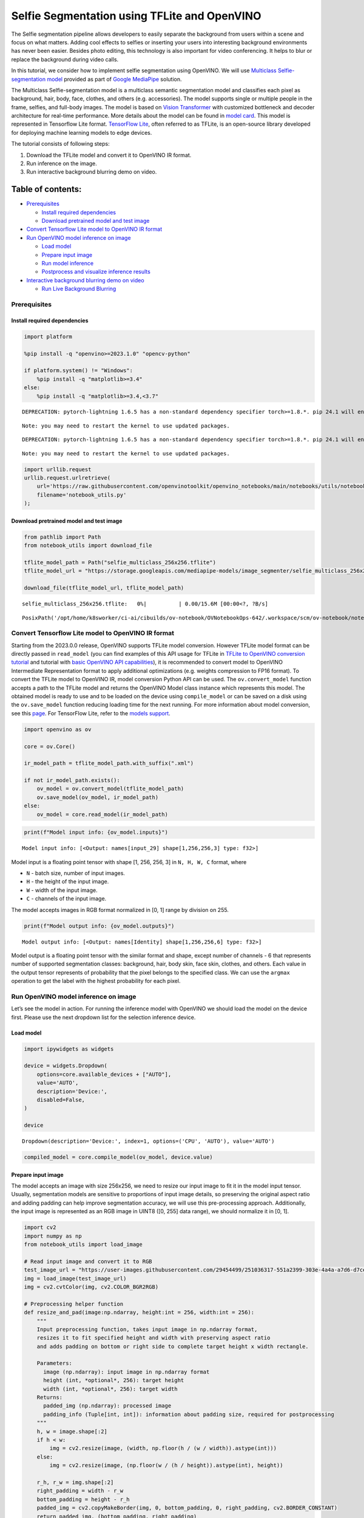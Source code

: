 Selfie Segmentation using TFLite and OpenVINO
=============================================

The Selfie segmentation pipeline allows developers to easily separate
the background from users within a scene and focus on what matters.
Adding cool effects to selfies or inserting your users into interesting
background environments has never been easier. Besides photo editing,
this technology is also important for video conferencing. It helps to
blur or replace the background during video calls.

In this tutorial, we consider how to implement selfie segmentation using
OpenVINO. We will use `Multiclass Selfie-segmentation
model <https://developers.google.com/mediapipe/solutions/vision/image_segmenter/#multiclass-model>`__
provided as part of `Google
MediaPipe <https://developers.google.com/mediapipe>`__ solution.

The Multiclass Selfie-segmentation model is a multiclass semantic
segmentation model and classifies each pixel as background, hair, body,
face, clothes, and others (e.g. accessories). The model supports single
or multiple people in the frame, selfies, and full-body images. The
model is based on `Vision
Transformer <https://arxiv.org/abs/2010.11929>`__ with customized
bottleneck and decoder architecture for real-time performance. More
details about the model can be found in `model
card <https://storage.googleapis.com/mediapipe-assets/Model%20Card%20Multiclass%20Segmentation.pdf>`__.
This model is represented in Tensorflow Lite format. `TensorFlow
Lite <https://www.tensorflow.org/lite/guide>`__, often referred to as
TFLite, is an open-source library developed for deploying machine
learning models to edge devices.

The tutorial consists of following steps:

1. Download the TFLite model and convert it to OpenVINO IR format.
2. Run inference on the image.
3. Run interactive background blurring demo on video.

Table of contents:
^^^^^^^^^^^^^^^^^^

-  `Prerequisites <#prerequisites>`__

   -  `Install required dependencies <#install-required-dependencies>`__
   -  `Download pretrained model and test
      image <#download-pretrained-model-and-test-image>`__

-  `Convert Tensorflow Lite model to OpenVINO IR
   format <#convert-tensorflow-lite-model-to-openvino-ir-format>`__
-  `Run OpenVINO model inference on
   image <#run-openvino-model-inference-on-image>`__

   -  `Load model <#load-model>`__
   -  `Prepare input image <#prepare-input-image>`__
   -  `Run model inference <#run-model-inference>`__
   -  `Postprocess and visualize inference
      results <#postprocess-and-visualize-inference-results>`__

-  `Interactive background blurring demo on
   video <#interactive-background-blurring-demo-on-video>`__

   -  `Run Live Background Blurring <#run-live-background-blurring>`__

Prerequisites
-------------



Install required dependencies
~~~~~~~~~~~~~~~~~~~~~~~~~~~~~



.. code:: ipython3

    import platform
    
    %pip install -q "openvino>=2023.1.0" "opencv-python"
    
    if platform.system() != "Windows":
        %pip install -q "matplotlib>=3.4"
    else:
        %pip install -q "matplotlib>=3.4,<3.7"


.. parsed-literal::

    DEPRECATION: pytorch-lightning 1.6.5 has a non-standard dependency specifier torch>=1.8.*. pip 24.1 will enforce this behaviour change. A possible replacement is to upgrade to a newer version of pytorch-lightning or contact the author to suggest that they release a version with a conforming dependency specifiers. Discussion can be found at https://github.com/pypa/pip/issues/12063
    

.. parsed-literal::

    Note: you may need to restart the kernel to use updated packages.


.. parsed-literal::

    DEPRECATION: pytorch-lightning 1.6.5 has a non-standard dependency specifier torch>=1.8.*. pip 24.1 will enforce this behaviour change. A possible replacement is to upgrade to a newer version of pytorch-lightning or contact the author to suggest that they release a version with a conforming dependency specifiers. Discussion can be found at https://github.com/pypa/pip/issues/12063
    

.. parsed-literal::

    Note: you may need to restart the kernel to use updated packages.


.. code:: ipython3

    import urllib.request
    urllib.request.urlretrieve(
        url='https://raw.githubusercontent.com/openvinotoolkit/openvino_notebooks/main/notebooks/utils/notebook_utils.py',
        filename='notebook_utils.py'
    );

Download pretrained model and test image
~~~~~~~~~~~~~~~~~~~~~~~~~~~~~~~~~~~~~~~~



.. code:: ipython3

    from pathlib import Path
    from notebook_utils import download_file
    
    tflite_model_path = Path("selfie_multiclass_256x256.tflite")
    tflite_model_url = "https://storage.googleapis.com/mediapipe-models/image_segmenter/selfie_multiclass_256x256/float32/latest/selfie_multiclass_256x256.tflite"
    
    download_file(tflite_model_url, tflite_model_path)



.. parsed-literal::

    selfie_multiclass_256x256.tflite:   0%|          | 0.00/15.6M [00:00<?, ?B/s]




.. parsed-literal::

    PosixPath('/opt/home/k8sworker/ci-ai/cibuilds/ov-notebook/OVNotebookOps-642/.workspace/scm/ov-notebook/notebooks/243-tflite-selfie-segmentation/selfie_multiclass_256x256.tflite')



Convert Tensorflow Lite model to OpenVINO IR format
---------------------------------------------------



Starting from the 2023.0.0 release, OpenVINO supports TFLite model
conversion. However TFLite model format can be directly passed in
``read_model`` (you can find examples of this API usage for TFLite in
`TFLite to OpenVINO conversion
tutorial <119-tflite-to-openvino-with-output.html>`__ and
tutorial with `basic OpenVINO API
capabilities <002-openvino-api-with-output.html>`__), it is
recommended to convert model to OpenVINO Intermediate Representation
format to apply additional optimizations (e.g. weights compression to
FP16 format). To convert the TFLite model to OpenVINO IR, model
conversion Python API can be used. The ``ov.convert_model`` function
accepts a path to the TFLite model and returns the OpenVINO Model class
instance which represents this model. The obtained model is ready to use
and to be loaded on the device using ``compile_model`` or can be saved
on a disk using the ``ov.save_model`` function reducing loading time for
the next running. For more information about model conversion, see this
`page <https://docs.openvino.ai/2024/openvino-workflow/model-preparation.html>`__.
For TensorFlow Lite, refer to the `models
support <https://docs.openvino.ai/2024/openvino-workflow/model-preparation/convert-model-tensorflow-lite.html>`__.

.. code:: ipython3

    import openvino as ov
    
    core = ov.Core()
    
    ir_model_path = tflite_model_path.with_suffix(".xml")
    
    if not ir_model_path.exists():
        ov_model = ov.convert_model(tflite_model_path)
        ov.save_model(ov_model, ir_model_path)
    else:
        ov_model = core.read_model(ir_model_path)

.. code:: ipython3

    print(f"Model input info: {ov_model.inputs}")


.. parsed-literal::

    Model input info: [<Output: names[input_29] shape[1,256,256,3] type: f32>]


Model input is a floating point tensor with shape [1, 256, 256, 3] in
``N, H, W, C`` format, where

-  ``N`` - batch size, number of input images.
-  ``H`` - the height of the input image.
-  ``W`` - width of the input image.
-  ``C`` - channels of the input image.

The model accepts images in RGB format normalized in [0, 1] range by
division on 255.

.. code:: ipython3

    print(f"Model output info: {ov_model.outputs}")


.. parsed-literal::

    Model output info: [<Output: names[Identity] shape[1,256,256,6] type: f32>]


Model output is a floating point tensor with the similar format and
shape, except number of channels - 6 that represents number of supported
segmentation classes: background, hair, body skin, face skin, clothes,
and others. Each value in the output tensor represents of probability
that the pixel belongs to the specified class. We can use the ``argmax``
operation to get the label with the highest probability for each pixel.

Run OpenVINO model inference on image
-------------------------------------



Let’s see the model in action. For running the inference model with
OpenVINO we should load the model on the device first. Please use the
next dropdown list for the selection inference device.

Load model
~~~~~~~~~~



.. code:: ipython3

    import ipywidgets as widgets
    
    device = widgets.Dropdown(
        options=core.available_devices + ["AUTO"],
        value='AUTO',
        description='Device:',
        disabled=False,
    )
    
    device




.. parsed-literal::

    Dropdown(description='Device:', index=1, options=('CPU', 'AUTO'), value='AUTO')



.. code:: ipython3

    compiled_model = core.compile_model(ov_model, device.value)

Prepare input image
~~~~~~~~~~~~~~~~~~~



The model accepts an image with size 256x256, we need to resize our
input image to fit it in the model input tensor. Usually, segmentation
models are sensitive to proportions of input image details, so
preserving the original aspect ratio and adding padding can help improve
segmentation accuracy, we will use this pre-processing approach.
Additionally, the input image is represented as an RGB image in UINT8
([0, 255] data range), we should normalize it in [0, 1].

.. code:: ipython3

    import cv2
    import numpy as np
    from notebook_utils import load_image
    
    # Read input image and convert it to RGB
    test_image_url = "https://user-images.githubusercontent.com/29454499/251036317-551a2399-303e-4a4a-a7d6-d7ce973e05c5.png"
    img = load_image(test_image_url)
    img = cv2.cvtColor(img, cv2.COLOR_BGR2RGB)
    
    # Preprocessing helper function
    def resize_and_pad(image:np.ndarray, height:int = 256, width:int = 256):
        """
        Input preprocessing function, takes input image in np.ndarray format, 
        resizes it to fit specified height and width with preserving aspect ratio 
        and adds padding on bottom or right side to complete target height x width rectangle.
        
        Parameters:
          image (np.ndarray): input image in np.ndarray format
          height (int, *optional*, 256): target height
          width (int, *optional*, 256): target width
        Returns:
          padded_img (np.ndarray): processed image
          padding_info (Tuple[int, int]): information about padding size, required for postprocessing
        """
        h, w = image.shape[:2]
        if h < w:
            img = cv2.resize(image, (width, np.floor(h / (w / width)).astype(int)))
        else:
            img = cv2.resize(image, (np.floor(w / (h / height)).astype(int), height))
        
        r_h, r_w = img.shape[:2]
        right_padding = width - r_w
        bottom_padding = height - r_h
        padded_img = cv2.copyMakeBorder(img, 0, bottom_padding, 0, right_padding, cv2.BORDER_CONSTANT)
        return padded_img, (bottom_padding, right_padding)
    
    # Apply preprocessig step - resize and pad input image
    padded_img, pad_info = resize_and_pad(np.array(img))
    
    # Convert input data from uint8 [0, 255] to float32 [0, 1] range and add batch dimension
    normalized_img = np.expand_dims(padded_img.astype(np.float32) / 255, 0)

Run model inference
~~~~~~~~~~~~~~~~~~~



.. code:: ipython3

    out = compiled_model(normalized_img)[0]

Postprocess and visualize inference results
~~~~~~~~~~~~~~~~~~~~~~~~~~~~~~~~~~~~~~~~~~~



The model predicts segmentation probabilities mask with the size 256 x
256, we need to apply postprocessing to get labels with the highest
probability for each pixel and restore the result in the original input
image size. We can interpret the result of the model in different ways,
e.g. visualize the segmentation mask, apply some visual effects on the
selected background (remove, replace it with any other picture, blur it)
or other classes (for example, change the color of person’s hair or add
makeup).

.. code:: ipython3

    from typing import Tuple
    from notebook_utils import segmentation_map_to_image, SegmentationMap, Label
    
    # helper for visualization segmentation labels
    labels = [
        Label(index=0, color=(192, 192, 192), name="background"),
        Label(index=1, color=(128, 0, 0), name="hair"),
        Label(index=2, color=(255, 229, 204), name="body skin"),
        Label(index=3, color=(255, 204, 204), name="face skin"),
        Label(index=4, color=(0, 0, 128), name="clothes"),
        Label(index=5, color=(128, 0, 128), name="others"),
    ]
    SegmentationLabels = SegmentationMap(labels)
    
    # helper for postprocessing output mask
    def postprocess_mask(out:np.ndarray, pad_info:Tuple[int, int], orig_img_size:Tuple[int, int]):
        """
        Posptprocessing function for segmentation mask, accepts model output tensor, 
        gets labels for each pixel using argmax,
        unpads segmentation mask and resizes it to original image size.
        
        Parameters:
          out (np.ndarray): model output tensor
          pad_info (Tuple[int, int]): information about padding size from preprocessing step
          orig_img_size (Tuple[int, int]): original image height and width for resizing
        Returns:
          label_mask_resized (np.ndarray): postprocessed segmentation label mask
        """
        label_mask = np.argmax(out, -1)[0]
        pad_h, pad_w = pad_info
        unpad_h = label_mask.shape[0] - pad_h
        unpad_w = label_mask.shape[1] - pad_w
        label_mask_unpadded = label_mask[:unpad_h, :unpad_w]
        orig_h, orig_w = orig_img_size
        label_mask_resized = cv2.resize(label_mask_unpadded, (orig_w, orig_h), interpolation=cv2.INTER_NEAREST)
        return label_mask_resized
    
    # Get info about original image
    image_data = np.array(img)
    orig_img_shape = image_data.shape
    
    # Specify background color for replacement
    BG_COLOR = (192, 192, 192)
    
    # Blur image for backgraund blurring scenario using Gaussian Blur
    blurred_image = cv2.GaussianBlur(image_data, (55, 55), 0)
    
    # Postprocess output
    postprocessed_mask = postprocess_mask(out, pad_info, orig_img_shape[:2])
    
    # Get colored segmentation map
    output_mask = segmentation_map_to_image(postprocessed_mask, SegmentationLabels.get_colormap())
    
    # Replace background on original image
    # fill image with solid background color
    bg_image = np.full(orig_img_shape, BG_COLOR, dtype=np.uint8)
    
    # define condition mask for separation background and foreground
    condition = np.stack((postprocessed_mask,) * 3, axis=-1) > 0
    # replace background with solid color
    output_image = np.where(condition, image_data, bg_image)
    # replace background with blurred image copy
    output_blurred_image = np.where(condition, image_data, blurred_image)

Visualize obtained result

.. code:: ipython3

    import matplotlib.pyplot as plt
    
    titles = ["Original image", "Portrait mask", "Removed background", "Blurred background"]
    images = [image_data, output_mask, output_image, output_blurred_image]
    figsize = (16, 16)
    fig, axs = plt.subplots(2, 2, figsize=figsize, sharex='all', sharey='all')
    fig.patch.set_facecolor('white')
    list_axes = list(axs.flat)
    for i, a in enumerate(list_axes):
        a.set_xticklabels([])
        a.set_yticklabels([])
        a.get_xaxis().set_visible(False)
        a.get_yaxis().set_visible(False)
        a.grid(False)
        a.imshow(images[i].astype(np.uint8))
        a.set_title(titles[i])
    fig.subplots_adjust(wspace=0.0, hspace=-0.8)
    fig.tight_layout()



.. image:: 243-tflite-selfie-segmentation-with-output_files/243-tflite-selfie-segmentation-with-output_25_0.png


Interactive background blurring demo on video
---------------------------------------------



The following code runs model inference on a video:

.. code:: ipython3

    import collections
    import time
    from IPython import display
    from typing import Union
    
    from notebook_utils import VideoPlayer
    
    
    # Main processing function to run background blurring
    def run_background_blurring(source:Union[str, int] = 0, flip:bool = False, use_popup:bool = False, skip_first_frames:int = 0, model:ov.Model = ov_model, device:str = "CPU"):
        """
        Function for running background blurring inference on video
        Parameters:
          source (Union[str, int], *optional*, 0): input video source, it can be path or link on video file or web camera id.
          flip (bool, *optional*, False): flip output video, used for front-camera video processing
          use_popup (bool, *optional*, False): use popup window for avoid flickering
          skip_first_frames (int, *optional*, 0): specified number of frames will be skipped in video processing
          model (ov.Model): OpenVINO model for inference
          device (str): inference device
        Returns:
          None
        """
        player = None
        compiled_model = core.compile_model(model, device)
        try:
            # Create a video player to play with target fps.
            player = VideoPlayer(
                source=source, flip=flip, fps=30, skip_first_frames=skip_first_frames
            )
            # Start capturing.
            player.start()
            if use_popup:
                title = "Press ESC to Exit"
                cv2.namedWindow(
                    winname=title, flags=cv2.WINDOW_GUI_NORMAL | cv2.WINDOW_AUTOSIZE
                )
    
            processing_times = collections.deque()
            while True:
                # Grab the frame.
                frame = player.next()
                if frame is None:
                    print("Source ended")
                    break
                # If the frame is larger than full HD, reduce size to improve the performance.
                scale = 1280 / max(frame.shape)
                if scale < 1:
                    frame = cv2.resize(
                        src=frame,
                        dsize=None,
                        fx=scale,
                        fy=scale,
                        interpolation=cv2.INTER_AREA,
                    )
                # Get the results.
                input_image, pad_info = resize_and_pad(frame, 256, 256)
                normalized_img = np.expand_dims(input_image.astype(np.float32) / 255, 0)
               
                start_time = time.time()
                # model expects RGB image, while video capturing in BGR
                segmentation_mask = compiled_model(normalized_img[:, :, :, ::-1])[0]
                stop_time = time.time()
                blurred_image = cv2.GaussianBlur(frame, (55, 55), 0)
                postprocessed_mask = postprocess_mask(segmentation_mask, pad_info, frame.shape[:2])
                condition = np.stack((postprocessed_mask,) * 3, axis=-1) > 0
                frame = np.where(condition, frame, blurred_image)
                processing_times.append(stop_time - start_time)
                # Use processing times from last 200 frames.
                if len(processing_times) > 200:
                    processing_times.popleft()
    
                _, f_width = frame.shape[:2]
                # Mean processing time [ms].
                processing_time = np.mean(processing_times) * 1000
                fps = 1000 / processing_time
                cv2.putText(
                    img=frame,
                    text=f"Inference time: {processing_time:.1f}ms ({fps:.1f} FPS)",
                    org=(20, 40),
                    fontFace=cv2.FONT_HERSHEY_COMPLEX,
                    fontScale=f_width / 1000,
                    color=(255, 0, 0),
                    thickness=1,
                    lineType=cv2.LINE_AA
                )
                # Use this workaround if there is flickering.
                if use_popup:
                    cv2.imshow(winname=title, mat=frame)
                    key = cv2.waitKey(1)
                    # escape = 27
                    if key == 27:
                        break
                else:
                    # Encode numpy array to jpg.
                    _, encoded_img = cv2.imencode(
                        ext=".jpg", img=frame, params=[cv2.IMWRITE_JPEG_QUALITY, 100]
                    )
                    # Create an IPython image.
                    i = display.Image(data=encoded_img)
                    # Display the image in this notebook.
                    display.clear_output(wait=True)
                    display.display(i)
        # ctrl-c
        except KeyboardInterrupt:
            print("Interrupted")
        # any different error
        except RuntimeError as e:
            print(e)
        finally:
            if player is not None:
                # Stop capturing.
                player.stop()
            if use_popup:
                cv2.destroyAllWindows()

Run Live Background Blurring
~~~~~~~~~~~~~~~~~~~~~~~~~~~~



Use a webcam as the video input. By default, the primary webcam is set
with \ ``source=0``. If you have multiple webcams, each one will be
assigned a consecutive number starting at 0. Set \ ``flip=True`` when
using a front-facing camera. Some web browsers, especially Mozilla
Firefox, may cause flickering. If you experience flickering,
set \ ``use_popup=True``.

   **NOTE**: To use this notebook with a webcam, you need to run the
   notebook on a computer with a webcam. If you run the notebook on a
   remote server (for example, in Binder or Google Colab service), the
   webcam will not work. By default, the lower cell will run model
   inference on a video file. If you want to try to live inference on
   your webcam set ``WEBCAM_INFERENCE = True``

.. code:: ipython3

    WEBCAM_INFERENCE = False
    
    if WEBCAM_INFERENCE:
        VIDEO_SOURCE = 0  # Webcam
    else:
        VIDEO_SOURCE = "https://storage.openvinotoolkit.org/repositories/openvino_notebooks/data/data/video/CEO%20Pat%20Gelsinger%20on%20Leading%20Intel.mp4"

Select device for inference:

.. code:: ipython3

    device




.. parsed-literal::

    Dropdown(description='Device:', index=1, options=('CPU', 'AUTO'), value='AUTO')



Run:

.. code:: ipython3

    run_background_blurring(source=VIDEO_SOURCE, device=device.value)



.. image:: 243-tflite-selfie-segmentation-with-output_files/243-tflite-selfie-segmentation-with-output_33_0.png


.. parsed-literal::

    Source ended

